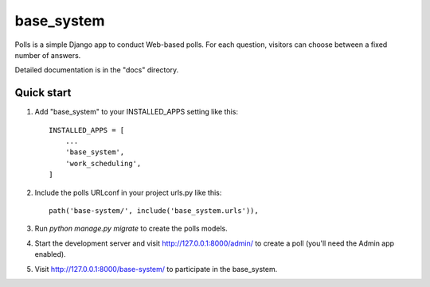 =====
base_system
=====

Polls is a simple Django app to conduct Web-based polls. For each
question, visitors can choose between a fixed number of answers.

Detailed documentation is in the "docs" directory.

Quick start
-----------

1. Add "base_system" to your INSTALLED_APPS setting like this::

    INSTALLED_APPS = [
        ...
        'base_system',
        'work_scheduling',
    ]

2. Include the polls URLconf in your project urls.py like this::

    path('base-system/', include('base_system.urls')),

3. Run `python manage.py migrate` to create the polls models.

4. Start the development server and visit http://127.0.0.1:8000/admin/
   to create a poll (you'll need the Admin app enabled).

5. Visit http://127.0.0.1:8000/base-system/ to participate in the base_system.